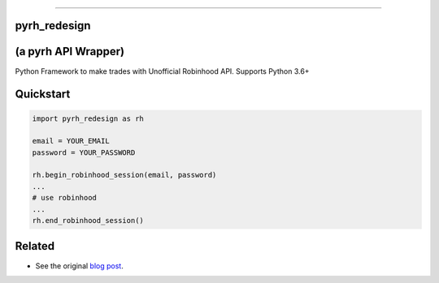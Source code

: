 .. image:: https://imgur.com/U4A1ciD.png
   :target: https://github.com/anthonyattipoe/pyrh_redesign/
   :alt: robinhood-logo

-------------------------------------------------------------

pyrh_redesign
*************
(a pyrh API Wrapper)
********************


Python Framework to make trades with Unofficial Robinhood API. Supports Python 3.6+


Quickstart
**********

.. code-block:: python

   import pyrh_redesign as rh

   email = YOUR_EMAIL
   password = YOUR_PASSWORD

   rh.begin_robinhood_session(email, password)
   ...
   # use robinhood
   ...
   rh.end_robinhood_session()


.. How To Install:
.. ***************

.. .. code-block::

..    pip install pyrh


Related
*******

* See the original `blog post <https://medium.com/@rohanpai25/reversing-robinhood-free-accessible-automated-stock-trading-f40fba1e7d8b>`_.

